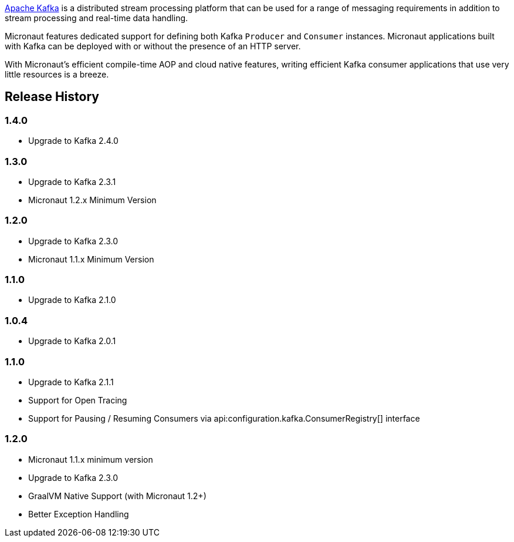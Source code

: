 https://kafka.apache.org[Apache Kafka] is a distributed stream processing platform that can be used for a range of messaging requirements in addition to stream processing and real-time data handling.

Micronaut features dedicated support for defining both Kafka `Producer` and `Consumer` instances. Micronaut applications built with Kafka can be deployed with or without the presence of an HTTP server.

With Micronaut's efficient compile-time AOP and cloud native features, writing efficient Kafka consumer applications that use very little resources is a breeze.

== Release History

=== 1.4.0

* Upgrade to Kafka 2.4.0

=== 1.3.0

* Upgrade to Kafka 2.3.1
* Micronaut 1.2.x Minimum Version

=== 1.2.0

* Upgrade to Kafka 2.3.0
* Micronaut 1.1.x Minimum Version

=== 1.1.0

* Upgrade to Kafka 2.1.0

=== 1.0.4

* Upgrade to Kafka 2.0.1

=== 1.1.0

* Upgrade to Kafka 2.1.1
* Support for Open Tracing
* Support for Pausing / Resuming Consumers via api:configuration.kafka.ConsumerRegistry[] interface

=== 1.2.0

* Micronaut 1.1.x minimum version
* Upgrade to Kafka 2.3.0
* GraalVM Native Support (with Micronaut 1.2+)
* Better Exception Handling
